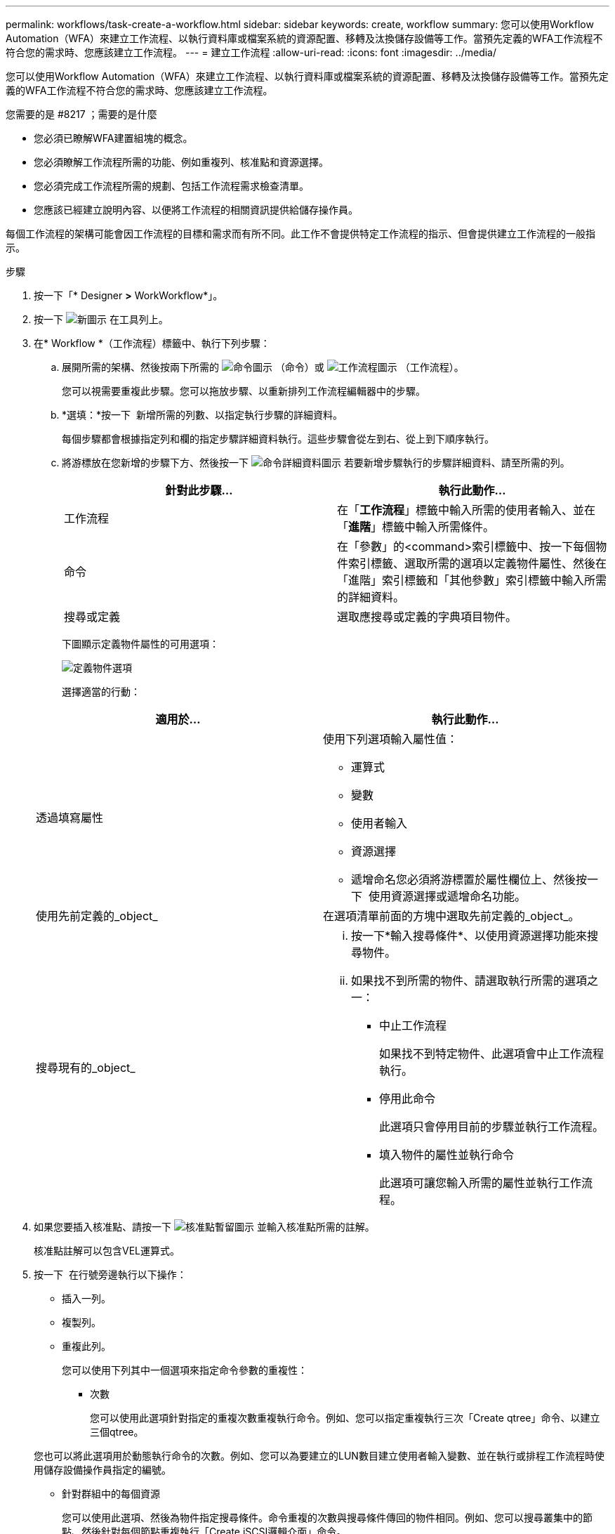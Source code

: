 ---
permalink: workflows/task-create-a-workflow.html 
sidebar: sidebar 
keywords: create, workflow 
summary: 您可以使用Workflow Automation（WFA）來建立工作流程、以執行資料庫或檔案系統的資源配置、移轉及汰換儲存設備等工作。當預先定義的WFA工作流程不符合您的需求時、您應該建立工作流程。 
---
= 建立工作流程
:allow-uri-read: 
:icons: font
:imagesdir: ../media/


[role="lead"]
您可以使用Workflow Automation（WFA）來建立工作流程、以執行資料庫或檔案系統的資源配置、移轉及汰換儲存設備等工作。當預先定義的WFA工作流程不符合您的需求時、您應該建立工作流程。

.您需要的是 #8217 ；需要的是什麼
* 您必須已瞭解WFA建置組塊的概念。
* 您必須瞭解工作流程所需的功能、例如重複列、核准點和資源選擇。
* 您必須完成工作流程所需的規劃、包括工作流程需求檢查清單。
* 您應該已經建立說明內容、以便將工作流程的相關資訊提供給儲存操作員。


每個工作流程的架構可能會因工作流程的目標和需求而有所不同。此工作不會提供特定工作流程的指示、但會提供建立工作流程的一般指示。

.步驟
. 按一下「* Designer *>* WorkWorkflow*」。
. 按一下 image:../media/new_wfa_icon.gif["新圖示"] 在工具列上。
. 在* Workflow *（工作流程）標籤中、執行下列步驟：
+
.. 展開所需的架構、然後按兩下所需的 image:../media/wfa_command_icon.gif["命令圖示"] （命令）或 image:../media/wfa_workflow_icon.gif["工作流程圖示"] （工作流程）。
+
您可以視需要重複此步驟。您可以拖放步驟、以重新排列工作流程編輯器中的步驟。

.. *選填：*按一下 image:../media/add_row2_wfa_icon.gif[""] 新增所需的列數、以指定執行步驟的詳細資料。
+
每個步驟都會根據指定列和欄的指定步驟詳細資料執行。這些步驟會從左到右、從上到下順序執行。

.. 將游標放在您新增的步驟下方、然後按一下 image:../media/add_object_wfa_icon.gif["命令詳細資料圖示"] 若要新增步驟執行的步驟詳細資料、請至所需的列。
+
[cols="2*"]
|===
| 針對此步驟... | 執行此動作... 


 a| 
工作流程
 a| 
在「*工作流程*」標籤中輸入所需的使用者輸入、並在「*進階*」標籤中輸入所需條件。



 a| 
命令
 a| 
在「參數」的<command>索引標籤中、按一下每個物件索引標籤、選取所需的選項以定義物件屬性、然後在「進階」索引標籤和「其他參數」索引標籤中輸入所需的詳細資料。



 a| 
搜尋或定義
 a| 
選取應搜尋或定義的字典項目物件。

|===
+
下圖顯示定義物件屬性的可用選項：

+
image::../media/define_object_options.gif[定義物件選項]

+
選擇適當的行動：

+
[cols="2*"]
|===
| 適用於... | 執行此動作... 


 a| 
透過填寫屬性
 a| 
使用下列選項輸入屬性值：

*** 運算式
*** 變數
*** 使用者輸入
*** 資源選擇
*** 遞增命名您必須將游標置於屬性欄位上、然後按一下 image:../media/elipsisicon.gif[""] 使用資源選擇或遞增命名功能。




 a| 
使用先前定義的_object_
 a| 
在選項清單前面的方塊中選取先前定義的_object_。



 a| 
搜尋現有的_object_
 a| 
... 按一下*輸入搜尋條件*、以使用資源選擇功能來搜尋物件。
... 如果找不到所需的物件、請選取執行所需的選項之一：
+
**** 中止工作流程
+
如果找不到特定物件、此選項會中止工作流程執行。

**** 停用此命令
+
此選項只會停用目前的步驟並執行工作流程。

**** 填入物件的屬性並執行命令
+
此選項可讓您輸入所需的屬性並執行工作流程。





|===


. 如果您要插入核准點、請按一下 image:../media/approval_point_hover_icon.gif["核准點暫留圖示"] 並輸入核准點所需的註解。
+
核准點註解可以包含VEL運算式。

. 按一下 image:../media/repeat_row_arrow.gif[""] 在行號旁邊執行以下操作：
+
** 插入一列。
** 複製列。
** 重複此列。
+
您可以使用下列其中一個選項來指定命令參數的重複性：

+
*** 次數
+
您可以使用此選項針對指定的重複次數重複執行命令。例如、您可以指定重複執行三次「Create qtree」命令、以建立三個qtree。

+
您也可以將此選項用於動態執行命令的次數。例如、您可以為要建立的LUN數目建立使用者輸入變數、並在執行或排程工作流程時使用儲存設備操作員指定的編號。

*** 針對群組中的每個資源
+
您可以使用此選項、然後為物件指定搜尋條件。命令重複的次數與搜尋條件傳回的物件相同。例如、您可以搜尋叢集中的節點、然後針對每個節點重複執行「Create iSCSI邏輯介面」命令。



** 新增執行該列的條件。
** 移除該列。


. 在「詳細資料」索引標籤中、執行下列步驟：
+
.. 在「*工作流程名稱*」和「*工作流程說明*」欄位中指定必要資訊。
+
每個工作流程的工作流程名稱和說明都必須是唯一的。

.. *選用：*指定實體版本。
.. *可選：*如果您不想使用保留功能、請清除*考慮保留的元素*核取方塊。
.. *選用：*如果您不想啟用具有相同名稱之元素的驗證、請清除*啟用元素存在驗證*核取方塊。


. 若要編輯使用者輸入、請執行下列步驟：
+
.. 按一下*使用者輸入*索引標籤。
.. 按兩下您要編輯的使用者輸入。
.. 在*編輯變數：*對話方塊中、編輯使用者輸入。


. 若要新增常量、請執行下列步驟
+
.. 按一下「*常量*」索引標籤、然後使用「*新增*」按鈕來新增工作流程所需的常量。
+
當您使用通用值來定義多個命令的參數時、可以定義常量。例如、請參閱「Create、map and Protect LUNs with SnapVault the示例」工作流程中使用的Aggregate過度使用者承諾臨界值常量。

.. 輸入每個常量的名稱、說明和值。


. 按一下「*返回參數*」索引標籤、然後使用「*新增*」按鈕、為工作流程新增必要的參數。
+
當工作流程規劃與執行必須在規劃期間傳回某些已計算或選取的值時、您可以使用傳回參數。您可以在工作流程預覽的監控視窗的「傳回參數」索引標籤中、或在工作流程執行完成之後、檢視已計算或選取的值。

+
* 範例 *

+
Aggregate：您可以將Aggregate指定為傳回參數、以查看使用資源選取邏輯選取的Aggregate。

+
如果您已在工作流程中加入子工作流程、且子工作流程傳回的參數名稱包含空格、美元符號（$）、 或者、您應該在父工作流程的方括弧內指定傳回參數名稱、以檢視父工作流程中的子工作流程傳回參數值。

+
[cols="2*"]
|===
| 如果參數名稱為... | 指定為... 


 a| 
ChildWorkFlow1.abc$Value
 a| 
ChildWorkFlow1["abc$"+"值]



 a| 
ChildWorkFlow1.$值
 a| 
ChildWorkFlow1["$"+"值]



 a| 
ChildWorkFlow1.Value$
 a| 
ChildWorkFlow1.Value$



 a| 
ChildWorkFlow1.P N
 a| 
ChildWorkFlow1["P N"]



 a| 
ChildWorkFlow1.reture_string"（「HW」）
 a| 
ChildWorkFlow1["ret_string(\"HW\"]"]

|===
. *選用：*按一下「*說明內容*」索引標籤、即可新增您為工作流程所建立的說明內容檔案。
. 按一下「*預覽*」、確認工作流程的規劃已順利完成。
. 按一下「*確定*」以關閉預覽視窗。
. 按一下「 * 儲存 * 」。


*完成後*

在測試環境中測試工作流程、然後在*工作流程名稱*>*詳細資料*中、將工作流程標示為已準備就緒可供正式作業。
